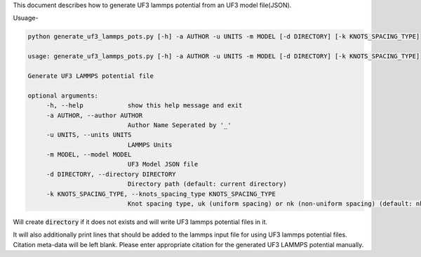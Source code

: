 This document describes how to generate UF3 lammps potential from an UF3 model file(JSON).

Usuage-

.. code:: bash

   python generate_uf3_lammps_pots.py [-h] -a AUTHOR -u UNITS -m MODEL [-d DIRECTORY] [-k KNOTS_SPACING_TYPE]

   usage: generate_uf3_lammps_pots.py [-h] -a AUTHOR -u UNITS -m MODEL [-d DIRECTORY] [-k KNOTS_SPACING_TYPE]
   
   Generate UF3 LAMMPS potential file
   
   optional arguments:
        -h, --help            show this help message and exit
        -a AUTHOR, --author AUTHOR
                              Author Name Seperated by '_'
        -u UNITS, --units UNITS
                              LAMMPS Units
        -m MODEL, --model MODEL
                              UF3 Model JSON file
        -d DIRECTORY, --directory DIRECTORY
                              Directory path (default: current directory)
        -k KNOTS_SPACING_TYPE, --knots_spacing_type KNOTS_SPACING_TYPE
                              Knot spacing type, uk (uniform spacing) or nk (non-uniform spacing) (default: nk (non-uniform))

Will create :code:`directory` if it does not exists and will write UF3 lammps potential files in it. 


It will also additionally print lines that should be added to the lammps input file for using UF3 lammps potential files.
Citation meta-data will be left blank. Please enter appropriate citation for the generated UF3 LAMMPS potential manually.
